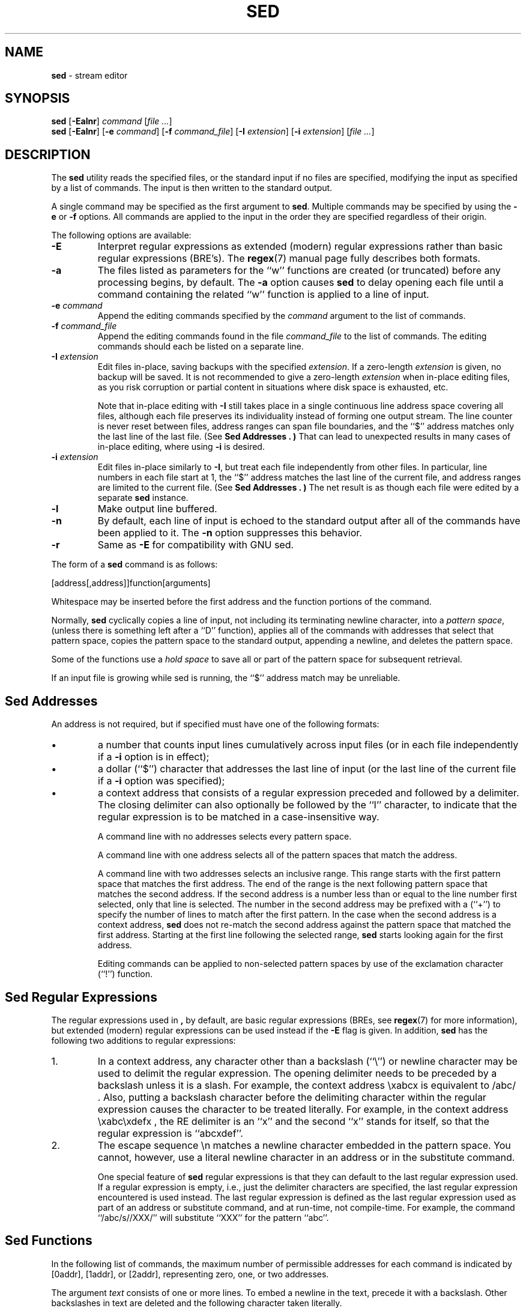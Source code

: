 .\" Copyright (c) 1992, 1993
.\"     The Regents of the University of California.  All rights reserved.
.\"
.\" Copyright 2011 Nexenta Systems, Inc. All rights reserved.
.\" Copyright 2020 OmniOS Community Edition (OmniOSce) Association.
.\"
.\" This code is derived from software contributed to Berkeley by
.\" the Institute of Electrical and Electronics Engineers, Inc.
.\"
.\" Redistribution and use in source and binary forms, with or without
.\" modification, are permitted provided that the following conditions
.\" are met:
.\" 1. Redistributions of source code must retain the above copyright
.\"    notice, this list of conditions and the following disclaimer.
.\" 2. Redistributions in binary form must reproduce the above copyright
.\"    notice, this list of conditions and the following disclaimer in the
.\"    documentation and/or other materials provided with the distribution.
.\" 4. Neither the name of the University nor the names of its contributors
.\"    may be used to endorse or promote products derived from this software
.\"    without specific prior written permission.
.\"
.\" THIS SOFTWARE IS PROVIDED BY THE REGENTS AND CONTRIBUTORS ``AS IS'' AND
.\" ANY EXPRESS OR IMPLIED WARRANTIES, INCLUDING, BUT NOT LIMITED TO, THE
.\" IMPLIED WARRANTIES OF MERCHANTABILITY AND FITNESS FOR A PARTICULAR PURPOSE
.\" ARE DISCLAIMED.  IN NO EVENT SHALL THE REGENTS OR CONTRIBUTORS BE LIABLE
.\" FOR ANY DIRECT, INDIRECT, INCIDENTAL, SPECIAL, EXEMPLARY, OR CONSEQUENTIAL
.\" DAMAGES (INCLUDING, BUT NOT LIMITED TO, PROCUREMENT OF SUBSTITUTE GOODS
.\" OR SERVICES; LOSS OF USE, DATA, OR PROFITS; OR BUSINESS INTERRUPTION)
.\" HOWEVER CAUSED AND ON ANY THEORY OF LIABILITY, WHETHER IN CONTRACT, STRICT
.\" LIABILITY, OR TORT (INCLUDING NEGLIGENCE OR OTHERWISE) ARISING IN ANY WAY
.\" OUT OF THE USE OF THIS SOFTWARE, EVEN IF ADVISED OF THE POSSIBILITY OF
.\" SUCH DAMAGE.
.\"
.TH SED 1 "Aug 21, 2020"
.SH NAME
\fBsed\fP
\- stream editor
.SH SYNOPSIS
\fBsed\fP
[\fB\-Ealnr\fP]
\fIcommand\fP
[\fIfile ...\fP]
.br
\fBsed\fP
[\fB\-Ealnr\fP]
[\fB\-e\fP \fIcommand\fP]
[\fB\-f\fP \fIcommand_file\fP]
[\fB\-I\fP \fIextension\fP]
[\fB\-i\fP \fIextension\fP]
[\fIfile ...\fP]
.SH DESCRIPTION
The
\fBsed\fP
utility reads the specified files, or the standard input if no files
are specified, modifying the input as specified by a list of commands.
The input is then written to the standard output.

A single command may be specified as the first argument to
\fBsed\fP.
Multiple commands may be specified by using the
\fB\-e\fP
or
\fB\-f\fP
options.
All commands are applied to the input in the order they are specified
regardless of their origin.

The following options are available:
.TP
\fB\-E\fP
Interpret regular expressions as extended (modern) regular expressions
rather than basic regular expressions (BRE's).
The
\fBregex\fP(7)
manual page fully describes both formats.
.TP
\fB\-a\fP
The files listed as parameters for the
``w''
functions are created (or truncated) before any processing begins,
by default.
The
\fB\-a\fP
option causes
\fBsed\fP
to delay opening each file until a command containing the related
``w''
function is applied to a line of input.
.TP
\fB\-e\fP \fIcommand\fP
Append the editing commands specified by the
\fIcommand\fP
argument
to the list of commands.
.TP
\fB\-f\fP \fIcommand_file\fP
Append the editing commands found in the file
\fIcommand_file\fP
to the list of commands.
The editing commands should each be listed on a separate line.
.TP
\fB\-I\fP \fIextension\fP
Edit files in-place, saving backups with the specified
\fIextension\fP.
If a zero-length
\fIextension\fP
is given, no backup will be saved.
It is not recommended to give a zero-length
\fIextension\fP
when in-place editing files, as you risk corruption or partial content
in situations where disk space is exhausted, etc.

Note that in-place editing with
\fB\-I\fP
still takes place in a single continuous line address space covering
all files, although each file preserves its individuality instead of
forming one output stream.
The line counter is never reset between files, address ranges can span
file boundaries, and the
``$''
address matches only the last line of the last file.
(See
.B "Sed Addresses" . )
That can lead to unexpected results in many cases of in-place editing,
where using
\fB\-i\fP
is desired.
.TP
\fB\-i\fP \fIextension\fP
Edit files in-place similarly to
\fB\-I\fP,
but treat each file independently from other files.
In particular, line numbers in each file start at 1,
the
``$''
address matches the last line of the current file,
and address ranges are limited to the current file.
(See
.B "Sed Addresses" . )
The net result is as though each file were edited by a separate
\fBsed\fP
instance.
.TP
\fB\-l\fP
Make output line buffered.
.TP
\fB\-n\fP
By default, each line of input is echoed to the standard output after
all of the commands have been applied to it.
The
\fB\-n\fP
option suppresses this behavior.
.TP
\fB\-r\fP
Same as
\fB\-E\fP
for compatibility with GNU sed.
.PP
The form of a
\fBsed\fP
command is as follows:

[address[,address]]function[arguments]

Whitespace may be inserted before the first address and the function
portions of the command.

Normally,
\fBsed\fP
cyclically copies a line of input, not including its terminating newline
character, into a
.IR "pattern space" ,
(unless there is something left after a
``D''
function),
applies all of the commands with addresses that select that pattern space,
copies the pattern space to the standard output, appending a newline, and
deletes the pattern space.

Some of the functions use a
.IR "hold space"
to save all or part of the pattern space for subsequent retrieval.

If an input file is growing while sed is running, the
``$''
address match may be unreliable.
.SH "Sed Addresses"
An address is not required, but if specified must have one of the
following formats:
.IP \(bu
a number that counts
input lines
cumulatively across input files (or in each file independently
if a
\fB\-i\fP
option is in effect);
.IP \(bu
a dollar
(``$'')
character that addresses the last line of input (or the last line
of the current file if a
\fB\-i\fP
option was specified);
.IP \(bu
a context address
that consists of a regular expression preceded and followed by a
delimiter. The closing delimiter can also optionally be followed by the
``I''
character, to indicate that the regular expression is to be matched
in a case-insensitive way.

A command line with no addresses selects every pattern space.

A command line with one address selects all of the pattern spaces
that match the address.

A command line with two addresses selects an inclusive range.
This
range starts with the first pattern space that matches the first
address.
The end of the range is the next following pattern space
that matches the second address.
If the second address is a number
less than or equal to the line number first selected, only that
line is selected.
The number in the second address may be prefixed with a
(``\&+'')
to specify the number of lines to match after the first pattern.
In the case when the second address is a context
address,
\fBsed\fP
does not re-match the second address against the
pattern space that matched the first address.
Starting at the
first line following the selected range,
\fBsed\fP
starts looking again for the first address.

Editing commands can be applied to non-selected pattern spaces by use
of the exclamation character
(``\&!'')
function.
.SH "Sed Regular Expressions"
The regular expressions used in
\fB,\fP
by default, are basic regular expressions (BREs, see
\fBregex\fP(7)
for more information), but extended (modern) regular expressions can be used
instead if the
\fB\-E\fP
flag is given.
In addition,
\fBsed\fP
has the following two additions to regular expressions:

.IP 1.
In a context address, any character other than a backslash
(``\e'')
or newline character may be used to delimit the regular expression.
The opening delimiter needs to be preceded by a backslash
unless it is a slash.
For example, the context address
\exabcx
is equivalent to
/abc/ .
Also, putting a backslash character before the delimiting character
within the regular expression causes the character to be treated literally.
For example, in the context address
\exabc\exdefx ,
the RE delimiter is an
``x''
and the second
``x''
stands for itself, so that the regular expression is
``abcxdef''.

.IP 2.
The escape sequence \en matches a newline character embedded in the
pattern space.
You cannot, however, use a literal newline character in an address or
in the substitute command.

One special feature of
\fBsed\fP
regular expressions is that they can default to the last regular
expression used.
If a regular expression is empty, i.e., just the delimiter characters
are specified, the last regular expression encountered is used instead.
The last regular expression is defined as the last regular expression
used as part of an address or substitute command, and at run-time, not
compile-time.
For example, the command
``/abc/s//XXX/''
will substitute
``XXX''
for the pattern
``abc''.
.SH "Sed Functions"
In the following list of commands, the maximum number of permissible
addresses for each command is indicated by [0addr], [1addr], or [2addr],
representing zero, one, or two addresses.

The argument
.IR text
consists of one or more lines.
To embed a newline in the text, precede it with a backslash.
Other backslashes in text are deleted and the following character
taken literally.

The
``r''
and
``w''
functions take an optional file parameter, which should be separated
from the function letter by white space.
Each file given as an argument to
\fBsed\fP
is created (or its contents truncated) before any input processing begins.

The
``b'',
``r'',
``s'',
``t'',
``w'',
``y'',
``\&!'',
and
``\&:''
functions all accept additional arguments.
The following synopses indicate which arguments have to be separated from
the function letters by white space characters.

Two of the functions take a function-list.
This is a list of
\fBsed\fP
functions separated by newlines, as follows:

{ function
  function
  ...
  function
.br
}

The
``{''
can be preceded by white space and can be followed by white space.
The function can be preceded by white space.
The terminating
``}''
must be preceded by a newline or optional white space.

.TP
[2addr] function-list
Execute function-list only when the pattern space is selected.

.TP
[1addr]a\e
.TP
text
Write
.IR text
to standard output immediately before each attempt to read a line of input,
whether by executing the
``N''
function or by beginning a new cycle.

.TP
[2addr]b[label]
Branch to the
``\&:''
function with the specified label.
If the label is not specified, branch to the end of the script.

.TP
[2addr]c\e
.TP
text
Delete the pattern space.
With 0 or 1 address or at the end of a 2-address range,
.IR text
is written to the standard output.

.TP
[2addr]d
Delete the pattern space and start the next cycle.

.TP
[2addr]D
Delete the initial segment of the pattern space through the first
newline character and start the next cycle.

.TP
[2addr]g
Replace the contents of the pattern space with the contents of the
hold space.

.TP
[2addr]G
Append a newline character followed by the contents of the hold space
to the pattern space.

.TP
[2addr]h
Replace the contents of the hold space with the contents of the
pattern space.

.TP
[2addr]H
Append a newline character followed by the contents of the pattern space
to the hold space.

.TP
[1addr]i\e
.TP
text
Write
.IR text
to the standard output.

.TP
[2addr]l
(The letter ell.)
Write the pattern space to the standard output in a visually unambiguous
form.
This form is as follows:

.TP
backslash
\e\e
.TP
alert
\ea
.TP
form-feed
\ef
.TP
carriage-return
\er
.TP
tab
\et
.TP
vertical tab
\ev

Nonprintable characters are written as three-digit octal numbers (with a
preceding backslash) for each byte in the character (most significant byte
first).
Long lines are folded, with the point of folding indicated by displaying
a backslash followed by a newline.
The end of each line is marked with a
``$''.

.TP
[2addr]n
Write the pattern space to the standard output if the default output has
not been suppressed, and replace the pattern space with the next line of
input.

.TP
[2addr]N
Append the next line of input to the pattern space, using an embedded
newline character to separate the appended material from the original
contents.
Note that the current line number changes.

.TP
[2addr]p
Write the pattern space to standard output.

.TP
[2addr]P
Write the pattern space, up to the first newline character to the
standard output.

.TP
[1addr]q
Branch to the end of the script and quit without starting a new cycle.

.TP
[1addr]r file
Copy the contents of
.IR file
to the standard output immediately before the next attempt to read a
line of input.
If
.IR file
cannot be read for any reason, it is silently ignored and no error
condition is set.

.TP
[2addr]s/regular expression/replacement/flags
Substitute the replacement string for the first instance of the regular
expression in the pattern space.
Any character other than backslash or newline can be used instead of
a slash to delimit the RE and the replacement.
Within the RE and the replacement, the RE delimiter itself can be used as
a literal character if it is preceded by a backslash.

An ampersand
(``&'')
appearing in the replacement is replaced by the string matching the RE.
The special meaning of
``&''
in this context can be suppressed by preceding it by a backslash.
The string
``\e#'',
where
``#''
is a digit, is replaced by the text matched
by the corresponding backreference expression (see
\fBregex\fP(7)) .

A line can be split by substituting a newline character into it.
To specify a newline character in the replacement string, precede it with
a backslash.

The value of
.IR flags
in the substitute function is zero or more of the following:
.TP
\fIN\fP
Make the substitution only for the
\fIN\fP'th
occurrence of the regular expression in the pattern space.
.TP
g
Make the substitution for all non-overlapping matches of the
regular expression, not just the first one.
.TP
p
Write the pattern space to standard output if a replacement was made.
If the replacement string is identical to that which it replaces, it
is still considered to have been a replacement.
.TP
w file
Append the pattern space to
.IR file
if a replacement was made.
If the replacement string is identical to that which it replaces, it
is still considered to have been a replacement.
.TP
I
Match the regular expression in a case-insensitive way.

.TP
[2addr]t [label]
Branch to the
``\&:''
function bearing the label if any substitutions have been made since the
most recent reading of an input line or execution of a
``t''
function.
If no label is specified, branch to the end of the script.

.TP
[2addr]w file
Append the pattern space to the
.IR file .

.TP
[2addr]x
Swap the contents of the pattern and hold spaces.

.TP
[2addr]y/string1/string2/
Replace all occurrences of characters in
.IR string1
in the pattern space with the corresponding characters from
.IR string2 .
Any character other than a backslash or newline can be used instead of
a slash to delimit the strings.
Within
.IR string1
and
.IR string2 ,
a backslash followed by any character other than a newline is that literal
character, and a backslash followed by an ``n'' is replaced by a newline
character.

.TP
[2addr]!function
.TP
[2addr]!function-list
Apply the function or function-list only to the lines that are
.IR not
selected by the address(es).

.TP
[0addr]:label
This function does nothing; it bears a label to which the
``b''
and
``t''
commands may branch.

.TP
[1addr]=
Write the line number to the standard output followed by a newline
character.

.TP
[0addr]
Empty lines are ignored.

.TP
[0addr]#
The
``#''
and the remainder of the line are ignored (treated as a comment), with
the single exception that if the first two characters in the file are
``#n'',
the default output is suppressed.
This is the same as specifying the
\fB\-n\fP
option on the command line.
.SH ENVIRONMENT
The
.IR COLUMNS , LANG , LC_ALL , LC_CTYPE
and
.IR LC_COLLATE
environment variables affect the execution of
\fBsed\fP
as described in
\fBenviron\fP(7).
.SH EXIT STATUS
The \fBsed\fP utility exits 0 on success, and >0 if an error occurs.
.SH SEE ALSO
\fBawk\fP(1),
\fBed\fP(1),
\fBgrep\fP(1),
\fBregex\fP(7)
.SH STANDARDS
The
\fBsed\fP
utility is expected to be a superset of the IEEE Std 1003.2 (``POSIX.2'')
specification.

The
\fB\-E\fP, I , a
and
\fB\-i\fP
options, the prefixing
``\&+''
in the second member of an address range,
as well as the
``I''
flag to the address regular expression and substitution command are
non-standard extensions and may not be available on other operating systems.
.SH HISTORY
A
\fBsed\fP
command, written by L. E. McMahon, appeared in Version 7 AT&T UNIX.
.SH AUTHORS

"Diomidis D. Spinellis" <dds@FreeBSD.org>
.SH BUGS
Multibyte characters containing a byte with value 0x5C (ASCII `\e')
may be incorrectly treated as line continuation characters in arguments to the
``a'',
``c''
and
``i''
commands.
Multibyte characters cannot be used as delimiters with the
``s''
and
``y''
commands.
